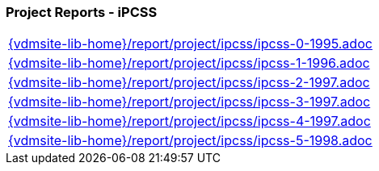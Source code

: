//
// ============LICENSE_START=======================================================
//  Copyright (C) 2018 Sven van der Meer. All rights reserved.
// ================================================================================
// This file is licensed under the CREATIVE COMMONS ATTRIBUTION 4.0 INTERNATIONAL LICENSE
// Full license text at https://creativecommons.org/licenses/by/4.0/legalcode
// 
// SPDX-License-Identifier: CC-BY-4.0
// ============LICENSE_END=========================================================
//
// @author Sven van der Meer (vdmeer.sven@mykolab.com)
//

=== Project Reports - iPCSS

[cols="a", grid=rows, frame=none, %autowidth.stretch]
|===
|include::{vdmsite-lib-home}/report/project/ipcss/ipcss-0-1995.adoc[]
|include::{vdmsite-lib-home}/report/project/ipcss/ipcss-1-1996.adoc[]
|include::{vdmsite-lib-home}/report/project/ipcss/ipcss-2-1997.adoc[]
|include::{vdmsite-lib-home}/report/project/ipcss/ipcss-3-1997.adoc[]
|include::{vdmsite-lib-home}/report/project/ipcss/ipcss-4-1997.adoc[]
|include::{vdmsite-lib-home}/report/project/ipcss/ipcss-5-1998.adoc[]
|===


